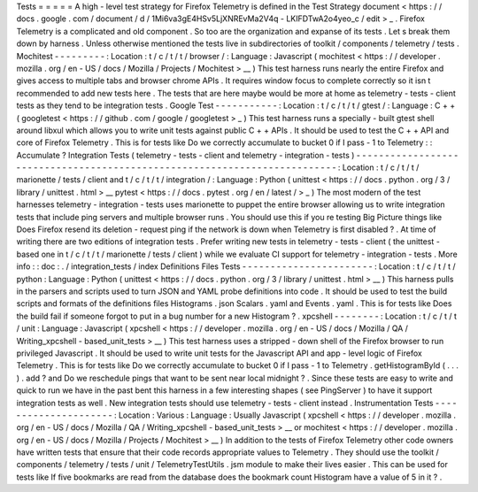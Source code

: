 Tests
=
=
=
=
=
A
high
-
level
test
strategy
for
Firefox
Telemetry
is
defined
in
the
Test
Strategy
document
<
https
:
/
/
docs
.
google
.
com
/
document
/
d
/
1Mi6va3gE4HSv5LjXNREvMa2V4q
-
LKIFDTwA2o4yeo_c
/
edit
>
_
.
Firefox
Telemetry
is
a
complicated
and
old
component
.
So
too
are
the
organization
and
expanse
of
its
tests
.
Let
s
break
them
down
by
harness
.
Unless
otherwise
mentioned
the
tests
live
in
subdirectories
of
toolkit
/
components
/
telemetry
/
tests
.
Mochitest
-
-
-
-
-
-
-
-
-
:
Location
:
t
/
c
/
t
/
t
/
browser
/
:
Language
:
Javascript
(
mochitest
<
https
:
/
/
developer
.
mozilla
.
org
/
en
-
US
/
docs
/
Mozilla
/
Projects
/
Mochitest
>
__
)
This
test
harness
runs
nearly
the
entire
Firefox
and
gives
access
to
multiple
tabs
and
browser
chrome
APIs
.
It
requires
window
focus
to
complete
correctly
so
it
isn
t
recommended
to
add
new
tests
here
.
The
tests
that
are
here
maybe
would
be
more
at
home
as
telemetry
-
tests
-
client
tests
as
they
tend
to
be
integration
tests
.
Google
Test
-
-
-
-
-
-
-
-
-
-
-
:
Location
:
t
/
c
/
t
/
t
/
gtest
/
:
Language
:
C
+
+
(
googletest
<
https
:
/
/
github
.
com
/
google
/
googletest
>
_
)
This
test
harness
runs
a
specially
-
built
gtest
shell
around
libxul
which
allows
you
to
write
unit
tests
against
public
C
+
+
APIs
.
It
should
be
used
to
test
the
C
+
+
API
and
core
of
Firefox
Telemetry
.
This
is
for
tests
like
Do
we
correctly
accumulate
to
bucket
0
if
I
pass
-
1
to
Telemetry
:
:
Accumulate
?
Integration
Tests
(
telemetry
-
tests
-
client
and
telemetry
-
integration
-
tests
)
-
-
-
-
-
-
-
-
-
-
-
-
-
-
-
-
-
-
-
-
-
-
-
-
-
-
-
-
-
-
-
-
-
-
-
-
-
-
-
-
-
-
-
-
-
-
-
-
-
-
-
-
-
-
-
-
-
-
-
-
-
-
-
-
-
-
-
-
-
-
-
-
-
-
:
Location
:
t
/
c
/
t
/
t
/
marionette
/
tests
/
client
and
t
/
c
/
t
/
t
/
integration
/
:
Language
:
Python
(
unittest
<
https
:
/
/
docs
.
python
.
org
/
3
/
library
/
unittest
.
html
>
__
pytest
<
https
:
/
/
docs
.
pytest
.
org
/
en
/
latest
/
>
_
)
The
most
modern
of
the
test
harnesses
telemetry
-
integration
-
tests
uses
marionette
to
puppet
the
entire
browser
allowing
us
to
write
integration
tests
that
include
ping
servers
and
multiple
browser
runs
.
You
should
use
this
if
you
re
testing
Big
Picture
things
like
Does
Firefox
resend
its
deletion
-
request
ping
if
the
network
is
down
when
Telemetry
is
first
disabled
?
.
At
time
of
writing
there
are
two
editions
of
integration
tests
.
Prefer
writing
new
tests
in
telemetry
-
tests
-
client
(
the
unittest
-
based
one
in
t
/
c
/
t
/
t
/
marionette
/
tests
/
client
)
while
we
evaluate
CI
support
for
telemetry
-
integration
-
tests
.
More
info
:
:
doc
:
.
/
integration_tests
/
index
Definitions
Files
Tests
-
-
-
-
-
-
-
-
-
-
-
-
-
-
-
-
-
-
-
-
-
-
-
:
Location
:
t
/
c
/
t
/
t
/
python
:
Language
:
Python
(
unittest
<
https
:
/
/
docs
.
python
.
org
/
3
/
library
/
unittest
.
html
>
__
)
This
harness
pulls
in
the
parsers
and
scripts
used
to
turn
JSON
and
YAML
probe
definitions
into
code
.
It
should
be
used
to
test
the
build
scripts
and
formats
of
the
definitions
files
Histograms
.
json
Scalars
.
yaml
and
Events
.
yaml
.
This
is
for
tests
like
Does
the
build
fail
if
someone
forgot
to
put
in
a
bug
number
for
a
new
Histogram
?
.
xpcshell
-
-
-
-
-
-
-
-
:
Location
:
t
/
c
/
t
/
t
/
unit
:
Language
:
Javascript
(
xpcshell
<
https
:
/
/
developer
.
mozilla
.
org
/
en
-
US
/
docs
/
Mozilla
/
QA
/
Writing_xpcshell
-
based_unit_tests
>
__
)
This
test
harness
uses
a
stripped
-
down
shell
of
the
Firefox
browser
to
run
privileged
Javascript
.
It
should
be
used
to
write
unit
tests
for
the
Javascript
API
and
app
-
level
logic
of
Firefox
Telemetry
.
This
is
for
tests
like
Do
we
correctly
accumulate
to
bucket
0
if
I
pass
-
1
to
Telemetry
.
getHistogramById
(
.
.
.
)
.
add
?
and
Do
we
reschedule
pings
that
want
to
be
sent
near
local
midnight
?
.
Since
these
tests
are
easy
to
write
and
quick
to
run
we
have
in
the
past
bent
this
harness
in
a
few
interesting
shapes
(
see
PingServer
)
to
have
it
support
integration
tests
as
well
.
New
integration
tests
should
use
telemetry
-
tests
-
client
instead
.
Instrumentation
Tests
-
-
-
-
-
-
-
-
-
-
-
-
-
-
-
-
-
-
-
-
-
:
Location
:
Various
:
Language
:
Usually
Javascript
(
xpcshell
<
https
:
/
/
developer
.
mozilla
.
org
/
en
-
US
/
docs
/
Mozilla
/
QA
/
Writing_xpcshell
-
based_unit_tests
>
__
or
mochitest
<
https
:
/
/
developer
.
mozilla
.
org
/
en
-
US
/
docs
/
Mozilla
/
Projects
/
Mochitest
>
__
)
In
addition
to
the
tests
of
Firefox
Telemetry
other
code
owners
have
written
tests
that
ensure
that
their
code
records
appropriate
values
to
Telemetry
.
They
should
use
the
toolkit
/
components
/
telemetry
/
tests
/
unit
/
TelemetryTestUtils
.
jsm
module
to
make
their
lives
easier
.
This
can
be
used
for
tests
like
If
five
bookmarks
are
read
from
the
database
does
the
bookmark
count
Histogram
have
a
value
of
5
in
it
?
.
